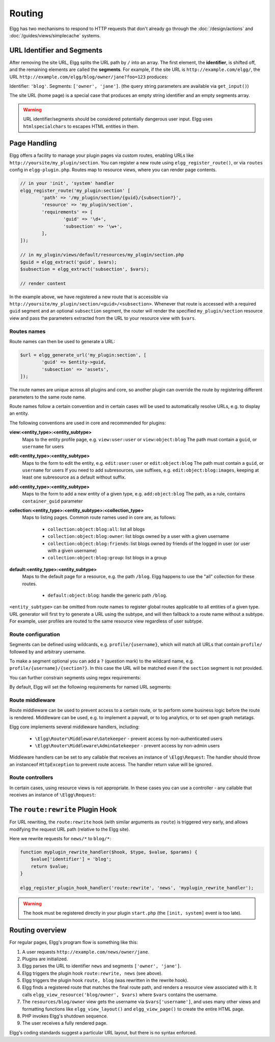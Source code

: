 Routing
#######

Elgg has two mechanisms to respond to HTTP requests that don't already go through the
:doc:`/design/actions` and :doc:`/guides/views/simplecache` systems.

URL Identifier and Segments
===========================

After removing the site URL, Elgg splits the URL path by ``/`` into an array. The first
element, the **identifier**, is shifted off, and the remaining elements are called the
**segments**. For example, if the site URL is ``http://example.com/elgg/``, the URL
``http://example.com/elgg/blog/owner/jane?foo=123`` produces:

Identifier: ``'blog'``. Segments: ``['owner', 'jane']``. (the query string parameters are
available via ``get_input()``)

The site URL (home page) is a special case that produces an empty string identifier and
an empty segments array.

.. warning:: URL identifier/segments should be considered potentially dangerous user input. Elgg uses ``htmlspecialchars`` to escapes HTML entities in them.

Page Handling
=============

Elgg offers a facility to manage your plugin pages via custom routes, enabling URLs like ``http://yoursite/my_plugin/section``.
You can register a new route using ``elgg_register_route()``, or via ``routes`` config in ``elgg-plugin.php``.
Routes map to resource views, where you can render page contents.

.. code-block:: php

	// in your 'init', 'system' handler
	elgg_register_route('my_plugin:section' [
		'path' => '/my_plugin/section/{guid}/{subsection?}',
		'resource' => 'my_plugin/section',
		'requirements' => [
			'guid' => '\d+',
			'subsection' => '\w+',
		],
	]);

	// in my_plugin/views/default/resources/my_plugin/section.php
	$guid = elgg_extract('guid', $vars);
	$subsection = elgg_extract('subsection', $vars);

	// render content

In the example above, we have registered a new route that is accessible via ``http://yoursite/my_plugin/section/<guid>/<subsection>``.
Whenever that route is accessed with a required ``guid`` segment and an optional ``subsection`` segment, the router
will render the specified ``my_plugin/section`` resource view and pass the parameters extracted from the URL to your
resource view with ``$vars``.


Routes names
------------

Route names can then be used to generate a URL:

.. code-block:: php

	$url = elgg_generate_url('my_plugin:section', [
		'guid' => $entity->guid,
		'subsection' => 'assets',
	]);


The route names are unique across all plugins and core, so another plugin can override the route by registering different
parameters to the same route name.

Route names follow a certain convention and in certain cases will be used to automatically resolve URLs, e.g. to display an entity.

The following conventions are used in core and recommended for plugins:

**view:<entity_type>:<entity_subtype>**
	Maps to the entity profile page, e.g. ``view:user:user`` or ``view:object:blog``
	The path must contain a ``guid``, or ``username`` for users

**edit:<entity_type>:<entity_subtype>**
	Maps to the form to edit the entity, e.g. ``edit:user:user`` or ``edit:object:blog``
	The path must contain a ``guid``, or ``username`` for users
	If you need to add subresources, use suffixes, e.g. ``edit:object:blog:images``, keeping at least one subresource as a default without suffix.

**add:<entity_type>:<entity_subtype>**
	Maps to the form to add a new entity of a given type, e.g. ``add:object:blog``
	The path, as a rule, contains ``container_guid`` parameter

**collection:<entity_type>:<entity_subtype>:<collection_type>**
	Maps to listing pages. Common route names used in core are, as follows:

		- ``collection:object:blog:all``: list all blogs
		- ``collection:object:blog:owner``: list blogs owned by a user with a given username
		- ``collection:object:blog:friends``: list blogs owned by friends of the logged in user (or user with a given username)
		- ``collection:object:blog:group``: list blogs in a group

**default:<entity_type>:<entity_subtype>**
	Maps to the default page for a resource, e.g. the path ``/blog``. Elgg happens to use the "all" collection for these routes.

		- ``default:object:blog``: handle the generic path ``/blog``.

``<entity_subtype>`` can be omitted from route names to register global routes applicable to all entities of a given type.
URL generator will first try to generate a URL using the subtype, and will then fallback to a route name without a subtype.
For example, user profiles are routed to the same resource view regardless of user subtype.

.. code::php

	elgg_register_route('view:object:attachments', [
		'path' => '/attachments/{guid}',
		'resource' => 'attachments',
	]);

	elgg_register_route('view:object:blog:attachments', [
		'path' => '/blog/view/{guid}/attachments',
		'resource' => 'blog/attachments',
	]);

	$blog = get_entity($blog_guid);
	$url = elgg_generate_entity_url($blog, 'view', 'attachments'); // /blog/view/$blog_guid/attachments

	$other = get_entity($other_guid);
	$url = elgg_generate_entity_url($other, 'view', 'attachments'); // /attachments/$other_guid


Route configuration
-------------------

Segments can be defined using wildcards, e.g. ``profile/{username}``, which will match all URLs that contain ``profile/`` followed by
and arbitrary username.

To make a segment optional you can add a ``?`` (question mark) to the wildcard name, e.g. ``profile/{username}/{section?}``.
In this case the URL will be matched even if the ``section`` segment is not provided.

You can further constrain segments using regex requirements:

.. code-block::php

	// elgg-plugin.php
	return [
		'routes' => [
			'profile' => [
				'path' => '/profile/{username}/{section?}',
				'resource' => 'profile',
				'requirements' => [
					'username' => '[\p{L}\p{Nd}._-]+', // only allow valid usernames
					'section' => '\w+', // can only contain alphanumeric characters
				],
				'defaults' => [
					'section' => 'index',
				],
			],
		]
	];

By default, Elgg will set the following requirements for named URL segments:

.. code-block::php

	$patterns = [
		'guid' => '\d+', // only digits
		'group_guid' => '\d+', // only digits
		'container_guid' => '\d+', // only digits
		'owner_guid' => '\d+', // only digits
		'username' => '[\p{L}\p{Nd}._-]+', // letters, digits, underscores, dashes
	];


Route middleware
----------------

Route middleware can be used to prevent access to a certain route, or to perform some business logic before
the route is rendered. Middleware can be used, e.g. to implement a paywall, or to log analytics,
or to set open graph metatags.

Elgg core implements several middleware handlers, including:

 * ``\Elgg\Router\Middleware\Gatekeeper`` - prevent access by non-authenticated users
 * ``\Elgg\Router\Middleware\AdminGatekeeper`` - prevent access by non-admin users

Middleware handlers can be set to any callable that receives an instance of ``\Elgg\Request``:
The handler should throw an instanceof ``HttpException`` to prevent route access.
The handler return value will be ignored.

.. code-block::php

	class MyMiddleware {

		public function __invoke(\Elgg\Request $request) {
			$entity = $request->getEntityParam();
			if ($entity) {
				// do stuff
			} else {
				throw new EntityNotFoundException();
			}
		}
	}

	elgg_register_route('myroute', [
		'path' => '/myroute/{guid?}',
		'resource' => 'myroute',
		'middleware' => [
			\Elgg\Router\Middleware\Gatekeeper::class,
			MyMiddleware::class,
		]
	]);


Route controllers
-----------------

In certain cases, using resource views is not appropriate. In these cases you can use a controller - any callable
that receives an instance of ``\Elgg\Request``:

.. code-block::php

	class MyController {

		public function handleFoo(\Elgg\Request $request) {
			elgg_set_http_header('Content-Type: application/json');
			$data = [
				'entity' => $request->getEntityParam(),
			];
			return elgg_ok_response($data);
		}

	}

	elgg_register_route('myroute', [
		'path' => '/myroute/{guid?}',
		'controller' => [MyController::class, 'handleFoo'],
	]);


The ``route:rewrite`` Plugin Hook
=================================

For URL rewriting, the ``route:rewrite`` hook (with similar arguments as ``route``) is triggered very early,
and allows modifying the request URL path (relative to the Elgg site).

Here we rewrite requests for ``news/*`` to ``blog/*``:

.. code-block:: php

    function myplugin_rewrite_handler($hook, $type, $value, $params) {
        $value['identifier'] = 'blog';
        return $value;
    }

    elgg_register_plugin_hook_handler('route:rewrite', 'news', 'myplugin_rewrite_handler');

.. warning::

	The hook must be registered directly in your plugin ``start.php`` (the ``[init, system]`` event
	is too late).

Routing overview
================

For regular pages, Elgg's program flow is something like this:

#. A user requests ``http://example.com/news/owner/jane``.
#. Plugins are initialized.
#. Elgg parses the URL to identifier ``news`` and segments ``['owner', 'jane']``.
#. Elgg triggers the plugin hook ``route:rewrite, news`` (see above).
#. Elgg triggers the plugin hook ``route, blog`` (was rewritten in the rewrite hook).
#. Elgg finds a registered route that matches the final route path, and renders a resource view associated with it.
   It calls ``elgg_view_resource('blog/owner', $vars)`` where ``$vars`` contains the username.
#. The ``resources/blog/owner`` view gets the username via ``$vars['username']``, and uses many other views and
   formatting functions like ``elgg_view_layout()`` and ``elgg_view_page()`` to create the entire HTML page.
#. PHP invokes Elgg's shutdown sequence.
#. The user receives a fully rendered page.

Elgg's coding standards suggest a particular URL layout, but there is no syntax enforced.
